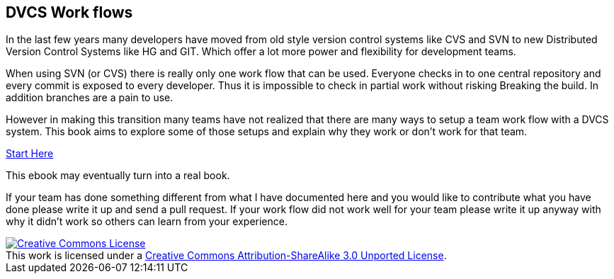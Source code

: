 
== DVCS Work flows


In the last few years many developers have moved from old style
version control systems like CVS and SVN to new Distributed Version
Control Systems like HG and GIT. Which offer a lot more power and
flexibility for development teams. 

When using SVN (or CVS) there is really only one work flow that can be
used. Everyone checks in to one central repository and every commit is
exposed to every developer. Thus it is impossible to check in partial
work without risking Breaking the build. In addition branches are a
pain to use.

However in making this transition many teams have not realized that
there are many ways to setup a team work flow with a DVCS system. This
book aims to explore some of those setups and explain why they work or don't work
for that team. 

link:book.asciidoc[Start Here]

This ebook may eventually turn into a real book. 

If your team has done something different from what I have documented here 
and you would like to contribute what you have done please write it up and send 
a pull request. If your work flow did not work well for your team please write it 
up anyway with why it didn't work so others can learn from your experience.  

++++++++++++++++++++++++++++++++++++++++
<a rel="license"
href="http://creativecommons.org/licenses/by-sa/3.0/deed.en_US"><img
alt="Creative Commons License" style="border-width:0"
src="http://i.creativecommons.org/l/by-sa/3.0/88x31.png" /></a><br
/>This work is licensed under a <a rel="license"
href="http://creativecommons.org/licenses/by-sa/3.0/deed.en_US">Creative
Commons Attribution-ShareAlike 3.0 Unported License</a>.

++++++++++++++++++++++++++++++++++++++++
